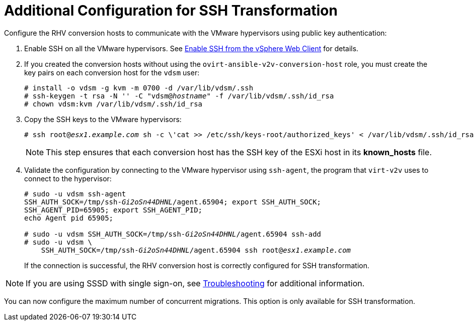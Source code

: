 [id="Additional_configuration_for_ssh_transformation"]
= Additional Configuration for SSH Transformation

Configure the RHV conversion hosts to communicate with the VMware hypervisors using public key authentication:

. Enable SSH on all the VMware hypervisors. See link:https://pubs.vmware.com/vsphere-6-5/index.jsp?topic=%2Fcom.vmware.vcli.getstart.doc%2FGUID-C3A44A30-EEA5-4359-A248-D13927A94CCE.html[Enable SSH from the vSphere Web Client] for details.

. If you created the conversion hosts without using the `ovirt-ansible-v2v-conversion-host` role, you must create the key pairs on each conversion host for the `vdsm` user:
+
[options="nowrap" subs="+quotes,verbatim"]
----
# install -o vdsm -g kvm -m 0700 -d /var/lib/vdsm/.ssh
# ssh-keygen -t rsa -N '' -C "vdsm@_hostname_" -f /var/lib/vdsm/.ssh/id_rsa
# chown vdsm:kvm /var/lib/vdsm/.ssh/id_rsa
----

. Copy the SSH keys to the VMware hypervisors:
+
[options="nowrap" subs="+quotes,verbatim"]
----
# ssh root@_esx1.example.com_ sh -c \'cat >> /etc/ssh/keys-root/authorized_keys' < /var/lib/vdsm/.ssh/id_rsa.pub
----
+
[NOTE]
====
This step ensures that each conversion host has the SSH key of the ESXi host in its *known_hosts* file.
====

. Validate the configuration by connecting to the VMware hypervisor using `ssh-agent`, the program that `virt-v2v` uses to connect to the hypervisor:
+
[options="nowrap" subs="+quotes,verbatim"]
----
# sudo -u vdsm ssh-agent
SSH_AUTH_SOCK=/tmp/ssh-_Gi2oSn44DHNL_/agent.65904; export SSH_AUTH_SOCK;
SSH_AGENT_PID=65905; export SSH_AGENT_PID;
echo Agent pid 65905;

# sudo -u vdsm SSH_AUTH_SOCK=/tmp/ssh-_Gi2oSn44DHNL_/agent.65904 ssh-add
# sudo -u vdsm \
    SSH_AUTH_SOCK=/tmp/ssh-_Gi2oSn44DHNL_/agent.65904 ssh root@_esx1.example.com_
----
+
If the connection is successful, the RHV conversion host is correctly configured for SSH transformation.

[NOTE]
====
If you are using SSSD with single sign-on, see xref:SSH_transformation_fails[Troubleshooting] for additional information.
====

You can now configure the maximum number of concurrent migrations. This option is only available for SSH transformation.
